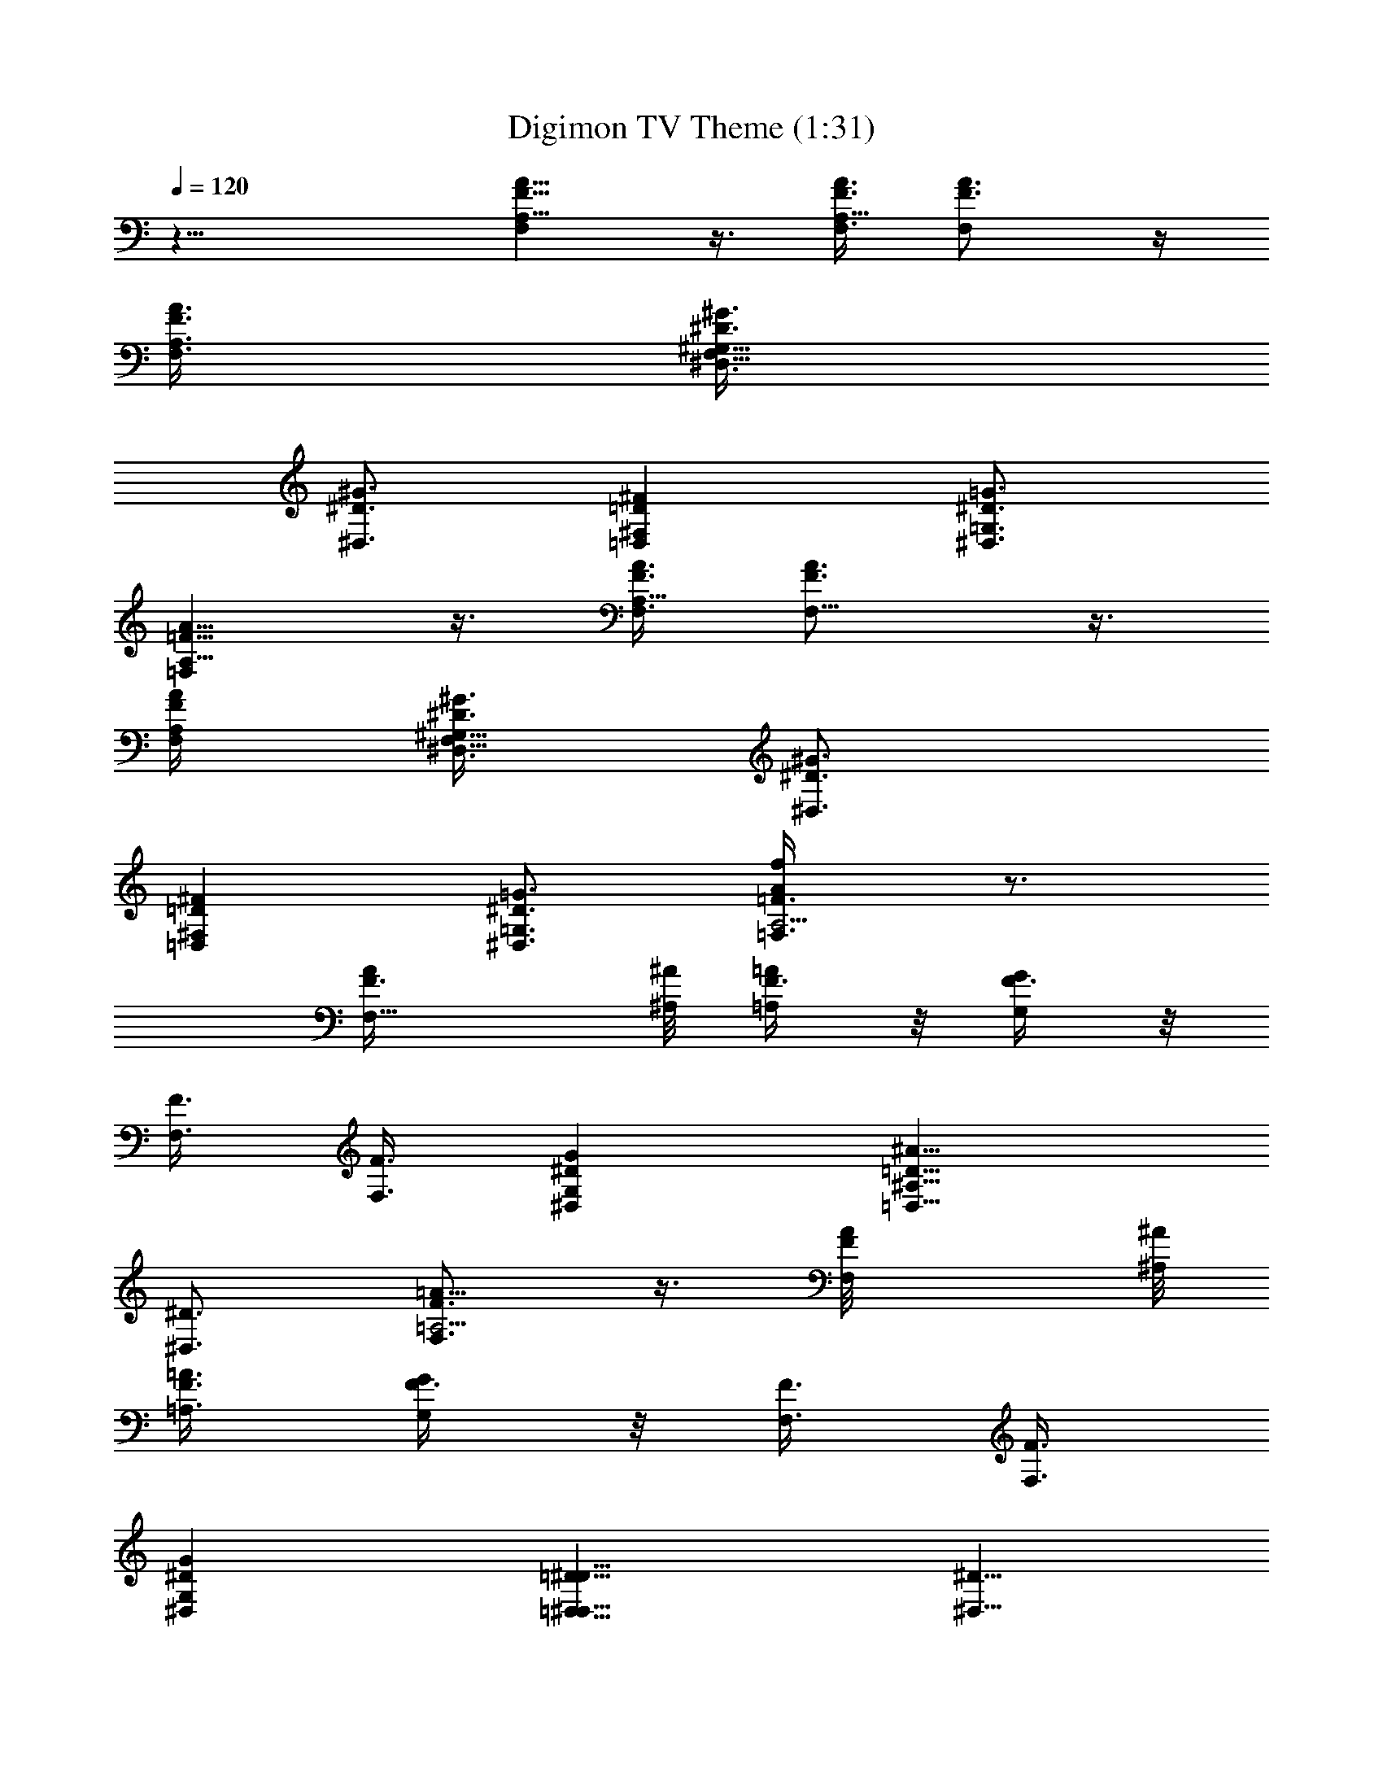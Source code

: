 X:1
T:Digimon TV Theme (1:31)
Z:Made by Muffinman
%  Transpose:-11
L:1/4
Q:120
K:C
z23/8 [F,F5/8A,5/8A5/8] z3/8 [F,3/8F3/8A,9/8A3/8] [F,F3/4A3/4] z/4
[F,3/8F3/8A,3/8A3/8] [^D,3/8^D3/8^G,9/8^G3/8F,23/8]
[^D,3/4^D3/4^G3/4] [=D,=D^F,^F] [^D,3/4^D3/4=G,3/4=G3/4]
[=F,=F5/8A,5/8A5/8] z3/8 [F,3/8F3/8A,9/8A3/8] [F,9/8F3/4A3/4] z3/8
[F,/4F/4A,/4A/4] [^D,3/8^D3/8^G,9/8^G3/8F,23/8] [^D,3/4^D3/4^G3/4]
[=D,=D^F,^F] [^D,3/4^D3/4=G,3/4=G3/4] [=F,3/4=F3/4A,5/4Af/4] z3/4
[F,9/8F3/8A/4] [^A,/8^A/8] [F3/8=A,/4=A/4] z/8 [F3/8G,/4G/4] z/8
[F3/8F,3/8] [F3/8F,3/8] [^D,^DG,G] [=D,9/8=D9/8^A,11/8^A11/8z]
[^D,3/4^D3/4] [F,3/4F3/4=A,5/4=A9/8] z3/8 [F,F/4A/8] [^A,/8^A/8]
[F3/8=A,3/8=A3/8] [F3/8G,/4G/4] z/8 [F3/8F,3/8] [F3/8F,3/8]
[^D,^DG,G] [=D,9/8=D9/8^D,9/8^D9/8] [^D,5/8^D5/8]
[F,3/4F3/4A,5/4A9/8f3/8] z3/4 [F,F3/8A/8] [^A,/8^A/8] z/8
[F/4=A,/4=A/4] [F3/8G,3/8G3/8] [F3/8F,3/8] [F3/8F,3/8] [^D,^DG,G]
[=D,9/8=D9/8^A,3/2^A3/2] [^D,3/4^D3/4z5/8] [F,3/4F3/4=A,5/4=A9/8]
z3/8 [F,F3/8A/8] [^A,/8^A/8] z/8 [F3/8=A,/4=A/4] z/8 [F/4G,/4G/4]
[F3/8F,3/8] [F3/8F,3/8] [^D,9/8^D9/8G,9/8G9/8^d3/8] z3/4
[=D,=D^D,^D=d3/8] z5/8 [^D,3/4^D3/4^A,/4^A/4^a/4] z/8 [=A,/4=A/4] z/8
[F,/4A,/4A/4] [F,3/8C3/8c3/8] F,3/8 [F,/4C/4c/4] z/8 [F,/4C3/4c3/4]
z/8 F,/4 z/8 [F,/4A,/4A/4] [F,3/8=D3/8d3/8] F,/4 z/8 [F,/4C3/4c3/4]
z/8 F,/4 z/8 F,/4 z/8 F,/4 F,3/8 [G,/4A,/4A/4] z/8 [A,5/8A3/8] A/4
z/8 [A,/4C/4c/4] [A,3/8C3/8c3/8] [A,3/8C3/8c3/8] [A,/4C3/4c3/4] z/8
A,/4 z/8 [A,/4A/4] z/8 [A,/4D/4d/4] A,3/8 [A,/4E5/8e5/8] z/8 A,/4 z/8
A,/4 z/8 A,/4 z/8 [A,/4A/4] [A,3/8G,3/8G3/8] [A,3/8A/4] z/8
[^A,3/8G,/4G/4] z/8 [^A,3/8F,F] ^A,/4 ^A,3/8 ^A,3/8 [^A,/4=D,/4D/4]
z/8 [^A,/4F,/4F/4] z/8 [^C,3/8^C3/8^G,5/8^G3/8] [^C,/4^C5/8^G/4]
[^C,3/8=G,3/8=G3/8] [^C,/4F,/4F/4] z/8 [^D,3/4^D9/8^A,3/4^A3/4]
[^D,3/8=A,/4=A/4] z/8 [^D,/4G,/4G/4] [F,3/8F3/8] [F,3/8F3/8]
[F/4F,/4] z/8 [^G,/4^G/4] z/8 [A,/4A/4] [F,3/8F3/8] [^G,3/8^G3/8]
[A,/4A/4] z/8 [F,3/8F3/8] [F/4F,/4] z/8 [F,/4F/4] [=G,3/8=G3/8]
[F,/4F/4] z/8 [^G,/4^G/4] z/8 [F,/4F/4] z/8 [A,/4A/4] z/8 [A,/4A/4]
[F,3/8A,3/8A3/8] [F,/4=C/4c/4] z/8 F,/4 z/8 [F,/4C/4c/4] z/8
[F,/4C5/8c5/8] F,3/8 [F,3/8A,3/8A3/8] [F,/4=D3/8d3/8] z/8 F,/4 z/8
[F,/4C5/8c5/8F/4A/4f/4] z/8 [F,/4^A/4=G/4^a/4g/4] F,3/8
[F,/4g/4^a/4^A/4G/4] z/8 [F,/4F/4=a/4f/4=A/4] z/8 [=G,/4A,/4A/4] z/8
[A,5/8A3/8] A/4 [A,3/8C3/8c3/8] [A,/4C/4c/4] z/8 [A,/4C/4c/4] z/8
[A,/4C3/4c3/4] z/8 A,/4 [A,3/8A3/8] [A,3/8D3/8d3/8] A,/4 z/8
[A,/4E/2e/2A/4a/4] z/8 [A,/4^A/4G/4^a/4g/4] z/8 A,/4
[A,3/8g3/8^a3/8^A3/8G3/8] [A,/4=A/4F/4f/4=a/4] z/8 [A,3/8G,/4G/4] z/8
[A,3/8A/4] z/8 [^A,3/8G,/4G/4] z/8 [^A,/4F,F] ^A,3/8 ^A,/4 z/8 ^A,/4
z/8 [^A,/4=D,/4D/4] z/8 [^A,/4F,/4F/4]
[^C,3/8^C3/8^G,3/4^G3/8^c9/8f3/8] [^C,3/8^C3/4^G3/8f3/4]
[^C,3/8=G,/4=G/4] z/8 [^C,/4F,/4F/4] z/8
[^D,5/8^D^A,5/8^A5/8^d11/8g11/8] [^D,3/8=A,3/8=A3/8] [^D,/4G,/4G/4]
z/8 [F,3/8F3/8] [F,3/8F3/8] [F/4F,/4] z/8 [^G,/4^G/4] [A,3/8A3/8]
[F,/4F/4] z/8 [^G,/4^G/4] z/8 [A,/4A/4] z/8 [F,/4F/4] [F3/8F,3/8]
[F,3/8F3/8] [=G,/4=G/4] z/8 [F,/4F/4] z/8 [^G,/4^G/4] z/8
[F,/4F/4A/4a/4] [A,3/8A3/8a3/8] [A/4a/4] z/8 [=D,/4F,5/8F5/8f3/4] z/8
D,/4 z/8 [F,/4e5/8] z/8 [D,/4F,/2F/2] [D,3/8=d5/8] D,/4 [=c/2c'/2z/8]
[F,5/8F5/8z3/8] [D,/4=G/8g/8] [^G/8^g/8A7/8a/4] z/8 [A,/4E,/2E/2a5/8]
A,3/8 A,3/8 [A,/4E,/4E/4] z/8 [A,/4=C,/4=C/4] z/8 [A,/4A/4a/4] z/8
[A,/4E,/4E/4=G/4=g/4] [A,3/8C,3/8C3/8A3/8a3/8]
[^A,/4D,5/8=D5/8G/4g/4] z/8 [^A,/4F/4f/4] z/8 [^A,/4F/4f/4] z/8
[^A,/4F,/4F/4f/4] z/8 [^A,/4D,/4D/4F/4f/4] [^A,3/8G3/8g3/8]
[^A,/4F,/4F/4A/4a/4] z/8 [F,3/8D,/4D/4^A5/8^a3/8] z/8
[F,3/8F/2f/2^a/4] z/8 [F,/4=A5/8=a5/8] F,3/8 [F,3/8=A,3/8A3/8a3/8]
[F,/4F/4f/4] z/8 [F,/4D,/4D/4d/4A/4a/4] z/8 [F,/4A,/4A/4a/4] z/8
[F,/4F/4f/4A/4a/4] [D,3/8F,5/8F5/8f3/4] D,/4 z/8 [F,/4e3/4] z/8
[D,/4F,/2F/2] z/8 [D,/4d/2] z/8 [D,/4z/8] [c/2c'/2z/8]
[F,5/8F5/8z3/8] [D,/4G/8g/8] [^G/8^g/8] [A7/8a/8] [A,/4E,5/8E5/8a3/4]
z/8 A,/4 z/8 A,/4 [A,3/8E,3/8E3/8] [A,3/8C,3/8C3/8] A,/4 z/8
[A,/4E,/4E/4A/4a/4] z/8 [A,/4C,/4C/4A/4a/4] z/8 [^A,d^A/4^a/4]
[C,3/8=A3/8=a3/8] [F,/4^A/4^a/4] z/8 [C,3/4C11/8e11/8c3/4c'3/4]
[C,5/8^A/4^a/4] z/8 [=G,/4c/4c'/4] [^C,3/8^c3/8]
[^C,9/8^C9/8f9/8^c3/8] [F,/4=c/4c'/4] z/8 [G,/4^c/4] z/8
[^D,11/8^D11/8=g11/8^d11/8z5/8] ^F,3/8 ^A,/4 z/2
[=C,11/4=C11/4=cc'z3/8] [=G/4g/4] [F3/8f3/8] [c9/8c'9/8z3/8] [G/4g/4]
z/8 [F/4f/4] z/8 [c5/8c'5/8z3/8] [G/8g/8] [f/8F/8] [c'3/8c3/8C3/8]
z/4 [=F,/8F/8C,/8C/8] ^A/4 z/2 ^A/4 [C,3/4c3/4c'3/4] [C/4c/4c'/4] z/8
[F,3/8Ff] F,/4 z/8 F,/4 [F,3/8F5/8G9/8g9/8] F,/4 z/8 [F,3/8F5/8]
[F,/4=A3/4=a/2] z/8 [F,/4z/8] a/4 [C,/4C/2G5/8g5/8] C,3/8
[C,/4A3/8a3/8] z/8 [C,3/8C5/8G3/4g3/4] C,/4 z/8 [C,/4C/4F/4f/4]
[C,3/8C3/8E3/8e3/8] [C,3/8F7/4f3/8] [=D,/4=D/4f11/8] z/8 [D,/4D/4]
z/8 [D,/4D/4] z/8 [D,/4D/2] D,3/8 [D,/4D/4] z/8 [D,/4D/4=d/4] z/8
[D,/4D/4F/4f/4] z/8 [=A,/4A/4a/4] z/8 [A,/4G/4g/4] [A,3/8G3/8g3/8]
[A,3/8F/4f/4] z/8 [A,/4F/4f/4] z/8 [A,3/8F/4f/4] z/8 [A,/4G/4g/4]
[A,3/8F3/4f3/8] [^A,3/8f3/8] ^A,3/8 ^A,/4 z/8 [^A,3/8F5/8f5/8] ^A,/4
[^A,3/8E3/8e3/8] [^A,/4D3/8d3/8] z/8 [^A,/4C3/4c3/8c'3/8] z/8
[F,Fc3/8c'3/8] [=A,/4A/4a/4] z/8 [A,/4A/4a/4] [D,3/2D3/2d3/4] z3/4
[D3/8d3/8z/4] [^A,3/8F3/8f3/8] [^A,3/8D3/8d3/8] [^A,3/8F3/8f3/8]
[^A,3/8D3/8d3/8] [^A,3/8F3/8f3/8] [^A,/4D/4d/4] [^A,3/8F3/8f3/8]
[C,3/8A5/8a3/8] [C,3/8a/4] z/8 [C,3/8A3/8a3/8] [C,3/8G/2g/2] C,/4
[C,3/8F3/8f3/8] [C,/4G3/4g3/4] z/8 C,3/8 C,3/8 [F,/4Ff] F,3/8 F,3/8
[F,3/8F5/8G9/8g9/8] F,/4 z/8 [F,3/8F/2] [F,/4A5/8a/2] [F,3/8z/4] a/8
[C,3/8C5/8G3/4g3/4] C,/4 z/8 [C,/4A3/8a3/8] z/8 [C,3/8C/2G5/8g5/8]
C,/4 [C,3/8C3/8F3/8f3/8] [C,/4C/4E3/8e3/8] z/8 [C,/4F7/4f3/8] z/8
[D,/4D/4f11/8] z/8 [D,/4D/4] [D,3/8D3/8] [D,3/8D5/8] D,/4 z/8
[D,/4D/4] z/8 [D,/4D/4d/4] z/8 [D,/4D/4F/4f/4] [=A,3/8A3/8a3/8]
[A,/4G/4g/4] z/8 [A,/4g/4G/4] z/8 [A,3/8g/4G/4] z/8 [A,/4c/4c'/4] z/8
[A,/4E/4e/4] [A,3/8E3/8e3/8] [A,/4F9/8f3/8] z/8 [^A,3/8f3/4] ^A,3/8
^A,/4 [^A,3/8f3/4F3/4] ^A,3/8 [^A,3/8E3/8e3/8] [^A,/4D3/8d3/8] z/8
[^A,/4c'3/8c3/8C3/8] z/8 [=A,F,Fc/4c'/4] [c3/8c'3/8] g3/8
[D,11/8D11/8F11/8f11/8] z3/8 [^C,23/8F23/8f23/8]
[^D,11/4^D11/4^d11/4] [F,9/8F9/8A,5/4A9/8f23/8] [F,F3/8A/8]
[^A,/8^A/8] z/8 [F/4=A,/4=A/4] [F3/8G,3/8G3/8] [F3/8F,3/8]
[F13/4F,3/8] [^D,^DG,Gf23/8] [=D,9/8=D9/8^A,3/2^A3/2] [^D,3/4^D3/4]
[F,5/8F=A,9/8=Af11/4] z3/8 [F,F3/8A/8] [^A,/4^A/4] [F3/8=A,/4=A/4]
z/8 [F/4G,/4G/4] [F3/8F,3/8] [F13/4F,3/8] [^D,9/8^D9/8G,9/8G9/8f23/8]
[=D,=D^D,^D] [^D,3/4^D3/4] [F,5/8F5/8A,9/8A] z3/8 [F,9/8F3/8A/8] z/8
[^A,/8^A/8] [F3/8=A,/4=A/4] z/8 [F3/8G,/4G/4] z/8 [F/4F,/4]
[F3/8F,3/8] [^D,9/8^D9/8G,9/8G9/8] [=D,=D^A,11/8^A11/8] [^D,3/4^D3/4]
[F,3/4F3/4=A,9/8=A] z/4 [F,9/8F3/8A/8] z/8 [^A,/8^A/8]
[F3/8=A,/4=A/4] z/8 [F3/8G,/4G/4] z/8 [F3/8F,3/8] [F3/8F,3/8z/4]
[^D,9/8^D9/8G,9/8G9/8^d3/4] z3/8 [=D,=D^D,^D=d3/4] z/4
[^D,17/8^D3/4^A,17/8^A3/4^a3/4] [^D11/8^A11/8^a11/8] z3/2
[=A,/4=A/4=a/4] [^A,3/8^A3/8^a3/8] [=C,3/8C3/8c3/8c'3/8] [F,/4F/4f/4]